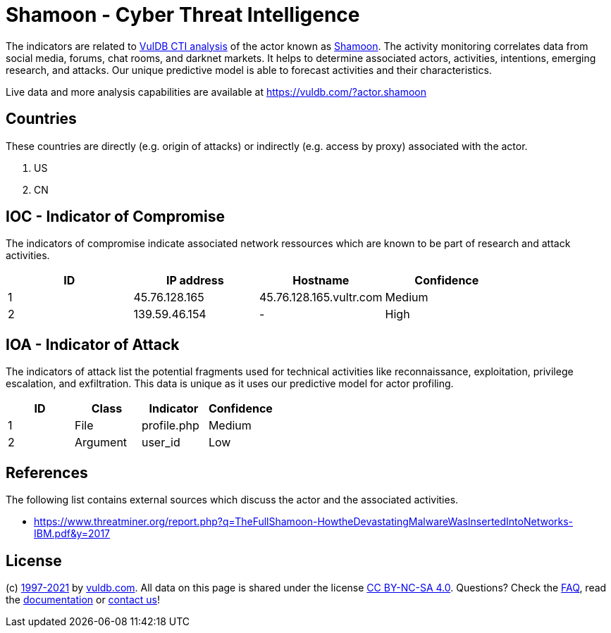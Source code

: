 = Shamoon - Cyber Threat Intelligence

The indicators are related to https://vuldb.com/?doc.cti[VulDB CTI analysis] of the actor known as https://vuldb.com/?actor.shamoon[Shamoon]. The activity monitoring correlates data from social media, forums, chat rooms, and darknet markets. It helps to determine associated actors, activities, intentions, emerging research, and attacks. Our unique predictive model is able to forecast activities and their characteristics.

Live data and more analysis capabilities are available at https://vuldb.com/?actor.shamoon

== Countries

These countries are directly (e.g. origin of attacks) or indirectly (e.g. access by proxy) associated with the actor.

. US
. CN

== IOC - Indicator of Compromise

The indicators of compromise indicate associated network ressources which are known to be part of research and attack activities.

[options="header"]
|========================================
|ID|IP address|Hostname|Confidence
|1|45.76.128.165|45.76.128.165.vultr.com|Medium
|2|139.59.46.154|-|High
|========================================

== IOA - Indicator of Attack

The indicators of attack list the potential fragments used for technical activities like reconnaissance, exploitation, privilege escalation, and exfiltration. This data is unique as it uses our predictive model for actor profiling.

[options="header"]
|========================================
|ID|Class|Indicator|Confidence
|1|File|profile.php|Medium
|2|Argument|user_id|Low
|========================================

== References

The following list contains external sources which discuss the actor and the associated activities.

* https://www.threatminer.org/report.php?q=TheFullShamoon-HowtheDevastatingMalwareWasInsertedIntoNetworks-IBM.pdf&y=2017

== License

(c) https://vuldb.com/?doc.changelog[1997-2021] by https://vuldb.com/?doc.about[vuldb.com]. All data on this page is shared under the license https://creativecommons.org/licenses/by-nc-sa/4.0/[CC BY-NC-SA 4.0]. Questions? Check the https://vuldb.com/?doc.faq[FAQ], read the https://vuldb.com/?doc[documentation] or https://vuldb.com/?contact[contact us]!
